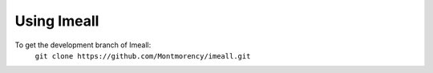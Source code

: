 Using Imeall
============

To get the development branch of Imeall:
		``git clone https://github.com/Montmorency/imeall.git``


